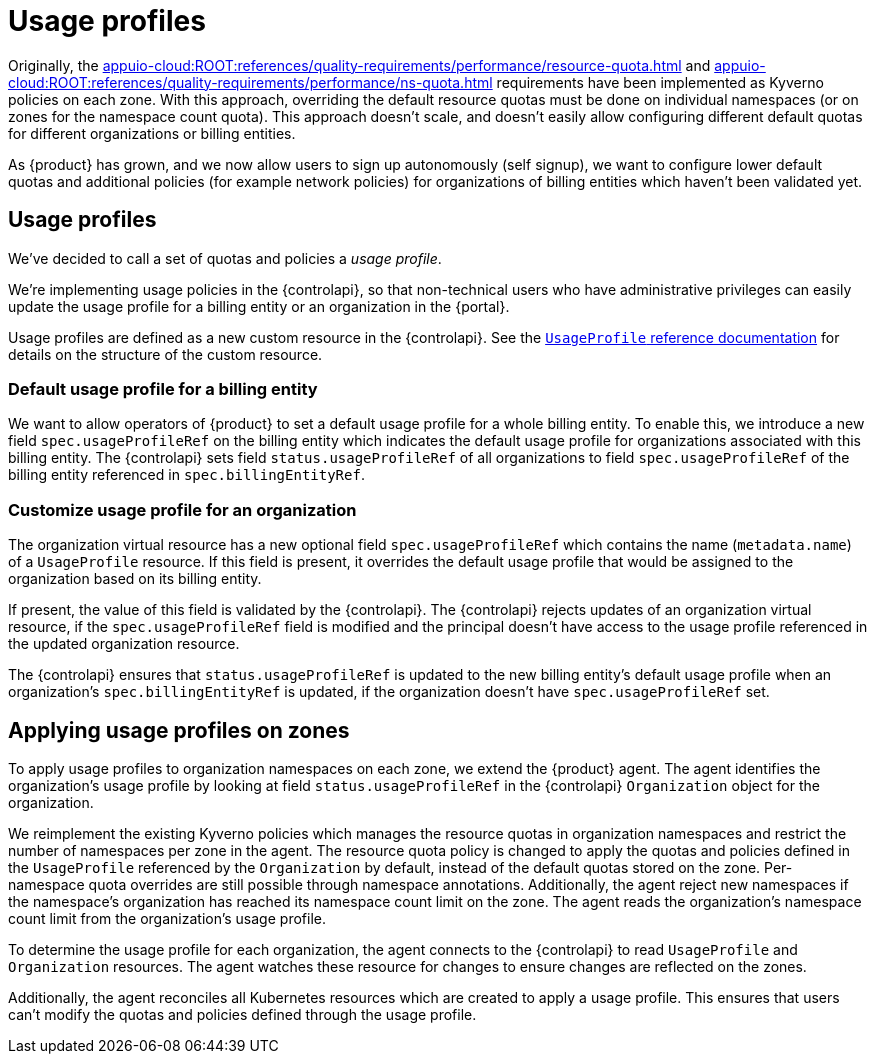 = Usage profiles

Originally, the xref:appuio-cloud:ROOT:references/quality-requirements/performance/resource-quota.adoc[] and xref:appuio-cloud:ROOT:references/quality-requirements/performance/ns-quota.adoc[] requirements have been implemented as Kyverno policies on each zone.
With this approach, overriding the default resource quotas must be done on individual namespaces (or on zones for the namespace count quota).
This approach doesn't scale, and doesn't easily allow configuring different default quotas for different organizations or billing entities.

As {product} has grown, and we now allow users to sign up autonomously (self signup), we want to configure lower default quotas and additional policies (for example network policies) for organizations of billing entities which haven't been validated yet.

== Usage profiles

We've decided to call a set of quotas and policies a _usage profile_.

We're implementing usage policies in the {controlapi}, so that non-technical users who have administrative privileges can easily update the usage profile for a billing entity or an organization in the {portal}.

Usage profiles are defined as a new custom resource in the {controlapi}.
See the xref:appuio-cloud:ROOT:references/architecture/control-api-usage-profile.adoc[`UsageProfile` reference documentation] for details on the structure of the custom resource.

=== Default usage profile for a billing entity

We want to allow operators of {product} to set a default usage profile for a whole billing entity.
To enable this, we introduce a new field `spec.usageProfileRef` on the billing entity which indicates the default usage profile for organizations associated with this billing entity.
The {controlapi} sets field `status.usageProfileRef` of all organizations to field `spec.usageProfileRef` of the billing entity referenced in `spec.billingEntityRef`.

=== Customize usage profile for an organization

The organization virtual resource has a new optional field `spec.usageProfileRef` which contains the name (`metadata.name`) of a `UsageProfile` resource.
If this field is present, it overrides the default usage profile that would be assigned to the organization based on its billing entity.

If present, the value of this field is validated by the {controlapi}.
The {controlapi} rejects updates of an organization virtual resource, if the `spec.usageProfileRef` field is modified and the principal doesn't have access to the usage profile referenced in the updated organization resource.

The {controlapi} ensures that `status.usageProfileRef` is updated to the new billing entity's default usage profile when an organization's `spec.billingEntityRef` is updated, if the organization doesn't have `spec.usageProfileRef` set.

== Applying usage profiles on zones

To apply usage profiles to organization namespaces on each zone, we extend the {product} agent.
The agent identifies the organization's usage profile by looking at field `status.usageProfileRef` in the {controlapi} `Organization` object for the organization.

We reimplement the existing Kyverno policies which manages the resource quotas in organization namespaces and restrict the number of namespaces per zone in the agent.
The resource quota policy is changed to apply the quotas and policies defined in the `UsageProfile` referenced by the `Organization` by default, instead of the default quotas stored on the zone.
Per-namespace quota overrides are still possible through namespace annotations.
Additionally, the agent reject new namespaces if the namespace's organization has reached its namespace count limit on the zone.
The agent reads the organization's namespace count limit from the organization's usage profile.

To determine the usage profile for each organization, the agent connects to the {controlapi} to read `UsageProfile` and `Organization` resources.
The agent watches these resource for changes to ensure changes are reflected on the zones.

Additionally, the agent reconciles all Kubernetes resources which are created to apply a usage profile.
This ensures that users can't modify the quotas and policies defined through the usage profile.
